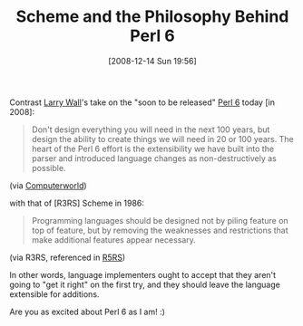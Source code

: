 #+ORG2BLOG:
#+POSTID: 1317
#+DATE: [2008-12-14 Sun 19:56]
#+OPTIONS: toc:nil num:nil todo:nil pri:nil tags:nil ^:nil TeX:nil
#+CATEGORY: Entry
#+TAGS: Programming Language, Scheme, philosophy
#+TITLE: Scheme and the Philosophy Behind Perl 6

Contrast [[http://www.wall.org/~larry/][Larry Wall]]'s take on the "soon to be released" [[http://en.wikipedia.org/wiki/Perl_6][Perl 6]] today [in 2008]:



#+BEGIN_QUOTE

Don't design everything you will need in the next 100 years, but design the ability to create things we will need in 20 or 100 years. The heart of the Perl 6 effort is the extensibility we have built into the parser and introduced language changes as non-destructively as possible.

#+END_QUOTE



(via [[http://www.computerworld.com.au/article/270267/-z_programming_languages_perl?pp=5&fp=&fpid=][Computerworld]])

with that of [R3RS] Scheme in 1986:



#+BEGIN_QUOTE

Programming languages should be designed not by piling feature on top of feature, but by removing the weaknesses and restrictions that make additional features appear necessary.

#+END_QUOTE



(via R3RS, referenced in [[http://www.schemers.org/Documents/Standards/R5RS/HTML/r5rs-Z-H-3.html][R5RS]])

In other words, language implementers ought to accept that they aren't going to "get it right" on the first try, and they should leave the language extensible for additions.

Are you as excited about Perl 6 as I am! :)




